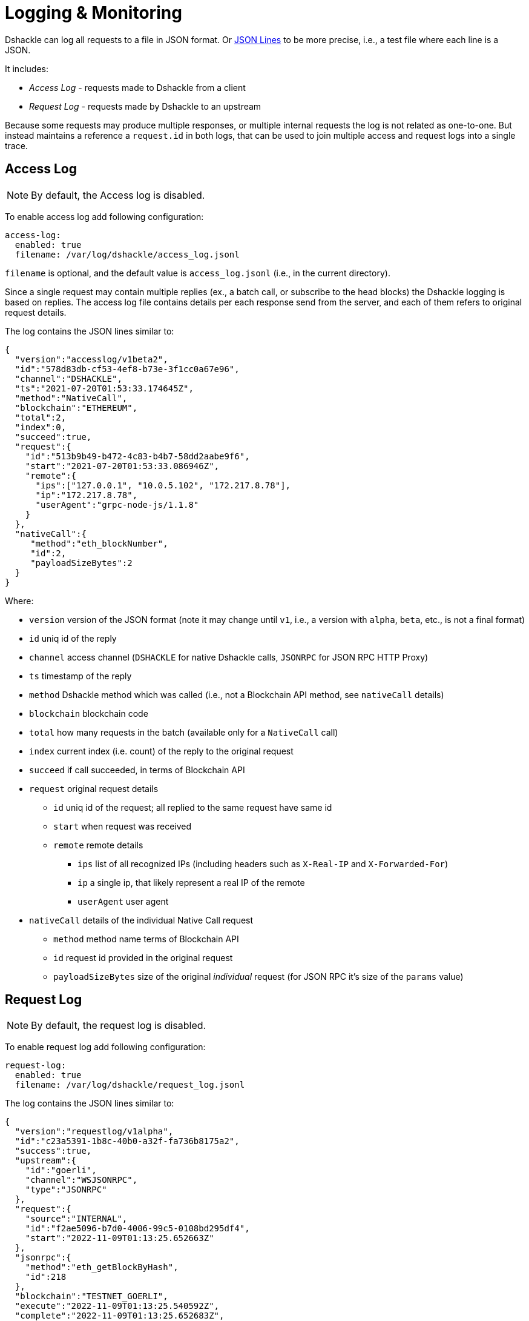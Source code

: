 :imagesdir: assets

= Logging & Monitoring

Dshackle can log all requests to a file in JSON format.
Or https://jsonlines.org/[JSON Lines] to be more precise, i.e., a test file where each line is a JSON.

It includes:

- _Access Log_ - requests made to Dshackle from a client
- _Request Log_ - requests made by Dshackle to an upstream

Because some requests may produce multiple responses, or multiple internal requests the log is not related as one-to-one.
But instead maintains a reference a `request.id` in both logs, that can be used to join multiple access and request logs into a single trace.

== Access Log

NOTE: By default, the Access log is disabled.

To enable access log add following configuration:

[source,yaml]
----
access-log:
  enabled: true
  filename: /var/log/dshackle/access_log.jsonl
----

`filename` is optional, and the default value is `access_log.jsonl` (i.e., in the current directory).

Since a single request may contain multiple replies (ex., a batch call, or subscribe to the head blocks) the Dshackle logging is based on replies.
The access log file contains details per each response send from the server, and each of them refers to original request details.

The log contains the JSON lines similar to:

[source,json]
----
{
  "version":"accesslog/v1beta2",
  "id":"578d83db-cf53-4ef8-b73e-3f1cc0a67e96",
  "channel":"DSHACKLE",
  "ts":"2021-07-20T01:53:33.174645Z",
  "method":"NativeCall",
  "blockchain":"ETHEREUM",
  "total":2,
  "index":0,
  "succeed":true,
  "request":{
    "id":"513b9b49-b472-4c83-b4b7-58dd2aabe9f6",
    "start":"2021-07-20T01:53:33.086946Z",
    "remote":{
      "ips":["127.0.0.1", "10.0.5.102", "172.217.8.78"],
      "ip":"172.217.8.78",
      "userAgent":"grpc-node-js/1.1.8"
    }
  },
  "nativeCall":{
     "method":"eth_blockNumber",
     "id":2,
     "payloadSizeBytes":2
  }
}
----

.Where:
- `version` version of the JSON format (note it may change until `v1`, i.e., a version with `alpha`, `beta`, etc., is not a final format)
- `id` uniq id of the reply
- `channel` access channel (`DSHACKLE` for native Dshackle calls, `JSONRPC` for JSON RPC HTTP Proxy)
- `ts` timestamp of the reply
- `method` Dshackle method which was called (i.e., not a Blockchain API method, see `nativeCall` details)
- `blockchain` blockchain code
- `total` how many requests in the batch (available only for a `NativeCall` call)
- `index` current index (i.e. count) of the reply to the original request
- `succeed` if call succeeded, in terms of Blockchain API
- `request` original request details
** `id` uniq id of the request; all replied to the same request have same id
** `start` when request was received
** `remote` remote details
*** `ips` list of all recognized IPs (including headers such as `X-Real-IP` and `X-Forwarded-For`)
*** `ip` a single ip, that likely represent a real IP of the remote
*** `userAgent` user agent
- `nativeCall` details of the individual Native Call request
** `method` method name terms of Blockchain API
** `id` request id provided in the original request
** `payloadSizeBytes` size of the original _individual_ request (for JSON RPC it's size of the `params` value)

== Request Log

NOTE: By default, the request log is disabled.

To enable request log add following configuration:

[source,yaml]
----
request-log:
  enabled: true
  filename: /var/log/dshackle/request_log.jsonl
----

The log contains the JSON lines similar to:

[source,json]
----
{
  "version":"requestlog/v1alpha",
  "id":"c23a5391-1b8c-40b0-a32f-fa736b8175a2",
  "success":true,
  "upstream":{
    "id":"goerli",
    "channel":"WSJSONRPC",
    "type":"JSONRPC"
  },
  "request":{
    "source":"INTERNAL",
    "id":"f2ae5096-b7d0-4006-99c5-0108bd295df4",
    "start":"2022-11-09T01:13:25.652663Z"
  },
  "jsonrpc":{
    "method":"eth_getBlockByHash",
    "id":218
  },
  "blockchain":"TESTNET_GOERLI",
  "execute":"2022-11-09T01:13:25.540592Z",
  "complete":"2022-11-09T01:13:25.652683Z",
  "responseSize":6243,
  "queueTime":0,
  "requestTime":112
}
----

.Where:
- `version` version of the JSON format (note it may change until `v1`, i.e., a version with `alpha`, `beta`, etc., is not a final format)
- `id` uniq id of the request
- `success` if it returns a result or an error
- `upstream` upstream reference
** `id` id as defined in upstreams config
** `channel` type of the connection (`WSJSONRPC` for a Websocket JSON RPC, `JSONRPC` for HTTP JSON RPC, `DSHACKLE` for Dshackle protocol)
** `type` type of the request (`DSHACKLE` for Dshackle gRPC request, `JSONRPC` as JSON RPC, and `WSSUBSCRIBE` Websocket subscription request)
- `request` reference to original request
** `source` is `REQUEST` when is caused by external call, or `INTERNAL` if it's an internal request such as a health check
** `id` for a `REQUEST` source it's the same id as in access log in `request.id` field.
For an `INTERNAL` source it's just an internal id.
** `start` time when the request was initiated (note that the execution time may differ, see below)
- `jsonrpc` details about the JSON RPC request (optional)
- `blockchain` blockchain associated with the request (optional)
- `execute` time when the request started to execute.
Some request may consist of multiple additional requests, or a request may wait until other requests are returned.
So it may be after the `request.start` time.
- `complete` time when the response was received from upstream.
- `responseSize` response payload size in bytes (payload here means it's not the whole json but only the _result_ part).
- `queueTime` - the time between _start_ and _execute_ moments, in milliseconds
- `requestTime` - the time between _execute_ and _complete_ moments, in milliseconds

== Prometheus Metrics

By default, Dshackle provides Prometheus metrics on `http://127.0.0.1:8081/metrics`.

To configure the metrics use:

[source,yaml]
----
monitoring:
  enabled: true
  jvm: false
  extended: false
  prometheus:
    enabled: true
    bind: 192.168.0.1
    port: 8000
    path: /status/prometheus
----

Where `jvm` options enabled monitoring of the JVM internals, such as memory, GC, threads, etc.
And `extended` enables additional metrics for query selectors, etc.

== Grafana Dashboard

Simple Grafana dashboard available link:../dashboard/dshackle.json[here]

image::dshackle-dashboard.png[alt="",width=80%,align="center"]

This dashboard contains:

- Upstreams Availability

- Upstreams Lag

- JSON RPC total request / failed requests

- GRPC total request / failed requests

- JSON RPC Response time

- Upstreams Errors

- JSON RPC upstream conn seconds 50,75,90,99 percentiles

== Health Checks

Dshackle provides a http endpoint to check status of the servers.
This check is compatible with https://kubernetes.io/docs/tasks/configure-pod-container/configure-liveness-readiness-startup-probes/#http-probes[Kubernetes Liveness and Readiness Probes].

By default, it's disabled, and you have to set up which blockchain are required to be available to consider Dshackle alive.

.Example config:
[source,yaml]
----
health:
  port: 8082 # <1>
  host: 127.0.0.1 # <2>
  path: /health # <3>
  blockchains: # <4>
    - chain: ethereum # <5>
      min-available: 2 # <6>
    - chain: bitcoin
      min-available: 1
----

<1> (optional) port to bind the Health server.
Default: `8082`
<2> (optional) host to bind the Health server.
Default: `127.0.0.1`
<3> (optional) path on the server.
Default: `/health`.
I.e., `http://127.0.0.1:8082/health` with default config
<4> list of blockchain to check availability
<5> a Blockchain to check
<6> minimum available (i.e., fully synced) Upstreams for that blockchain

With the config above the server is considered healthy if:

- Dshackle has connected to at least two valid Ethereum upstreams
- **and** at least one valid Bitcoin upstream.

When the server is healthy is responds with `OK` and 200 as HTTP Status Code.
When any of the checks failed, it responds with a short description and 503 as HTTP Status Code.

Example of a response for an unhealthy server that doesn't have enough upstreams for a Ethereum Classic Blockchain.

.GET http://127.0.0.1:8082/health
----
ETHEREUM_CLASSIC UNAVAILABLE
----

Optionally, the server can be called with `?detailed` query, which provides a more detailed response:

.GET http://127.0.0.1:8082/health?detailed
----
ETHEREUM_CLASSIC UNAVAILABLE
BITCOIN AVAILABLE
  local-btc-1 OK with lag=0
ETHEREUM AVAILABLE
  local-eth-1 OK with lag=0
  local-eth-2 OK with lag=0
----

